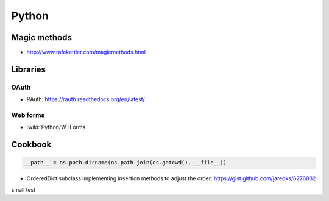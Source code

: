 Python
======

Magic methods
:::::::::::::

* http://www.rafekettler.com/magicmethods.html

Libraries
:::::::::

OAuth
-----

* RAuth: https://rauth.readthedocs.org/en/latest/

Web forms
---------

* :wiki:`Python/WTForms`

Cookbook
::::::::

.. code-block:: python

    __path__ = os.path.dirname(os.path.join(os.getcwd(), __file__))

* OrderedDict subclass implementing insertion methods to adjust the order: https://gist.github.com/jaredks/6276032

small test
